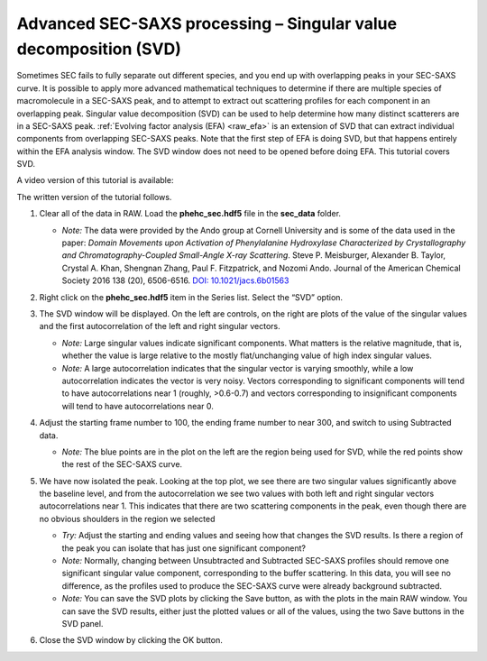 Advanced SEC-SAXS processing – Singular value decomposition (SVD)
^^^^^^^^^^^^^^^^^^^^^^^^^^^^^^^^^^^^^^^^^^^^^^^^^^^^^^^^^^^^^^^^^^
.. _raw_svd:

Sometimes SEC fails to fully separate out different species, and you end up with overlapping
peaks in your SEC-SAXS curve. It is possible to apply more advanced mathematical techniques
to determine if there are multiple species of macromolecule in a SEC-SAXS peak, and to attempt
to extract out scattering profiles for each component in an overlapping peak. Singular value
decomposition (SVD) can be used to help determine how many distinct scatterers are in a
SEC-SAXS peak. :ref:`Evolving factor analysis (EFA) <raw_efa>` is an extension
of SVD that can extract individual components from overlapping SEC-SAXS peaks.
Note that the first step of EFA is doing SVD, but that happens entirely within
the EFA analysis window. The SVD window does not need to be opened before doing
EFA. This tutorial covers SVD.

A video version of this tutorial is available:

.. raw:: html

    <style>.embed-container { position: relative; padding-bottom: 56.25%; height: 0; overflow: hidden; max-width: 100%; } .embed-container iframe, .embed-container object, .embed-container embed { position: absolute; top: 0; left: 0; width: 100%; height: 100%; }</style><div class='embed-container'><iframe src='https://www.youtube.com/embed/Hyvr18s7Ihg' frameborder='0' allowfullscreen></iframe></div>

The written version of the tutorial follows.


#.  Clear all of the data in RAW. Load the **phehc_sec.hdf5** file in the **sec_data** folder.

    *   *Note:* The data were provided by the Ando group at Cornell University
        and is some of the data used in the paper: *Domain Movements upon Activation of
        Phenylalanine Hydroxylase Characterized by Crystallography and Chromatography-Coupled
        Small-Angle X-ray Scattering*\ . Steve P. Meisburger, Alexander B. Taylor, Crystal
        A. Khan, Shengnan Zhang, Paul F. Fitzpatrick, and Nozomi Ando. Journal of the
        American Chemical Society 2016 138 (20), 6506-6516. `DOI: 10.1021/jacs.6b01563
        <https://dx.doi.org/10.1021/jacs.6b01563>`_

    |efa_series_plot_png|

#.  Right click on the **phehc_sec.hdf5** item in the Series list. Select the “SVD” option.

#.  The SVD window will be displayed. On the left are controls, on the right are plots of
    the value of the singular values and the first autocorrelation of the left and right
    singular vectors.

    *   *Note:* Large singular values indicate significant components. What matters is the relative
        magnitude, that is, whether the value is large relative to the mostly flat/unchanging
        value of high index singular values.

    *   *Note:* A large autocorrelation indicates that the singular vector is varying smoothly,
        while a low autocorrelation indicates the vector is very noisy. Vectors corresponding to
        significant components will tend to have autocorrelations near 1 (roughly, >0.6-0.7) and
        vectors corresponding to insignificant components will tend to have autocorrelations near 0.

    |svd_panel_png|

#.  Adjust the starting frame number to 100, the ending frame number to near 300, and switch
    to using Subtracted data.

    *   *Note:* The blue points are in the plot on the left are the region being
        used for SVD, while the red points show the rest of the SEC-SAXS curve.

    |svd_panel_sub_png|

#.  We have now isolated the peak. Looking at the top plot, we see there are two singular
    values significantly above the baseline level, and from the autocorrelation we see two
    values with both left and right singular vectors autocorrelations near 1. This indicates
    that there are two scattering components in the peak, even though there are no obvious
    shoulders in the region we selected

    *   *Try:*  Adjust the starting and ending values and seeing how that changes the SVD
        results. Is there a region of the peak you can isolate that has just one significant
        component?

    *   *Note:* Normally, changing between Unsubtracted and Subtracted SEC-SAXS profiles
        should remove one significant singular value component, corresponding to the buffer
        scattering. In this data, you will see no difference, as the profiles used to
        produce the SEC-SAXS curve were already background subtracted.

    *   *Note:* You can save the SVD plots by clicking the Save button, as with the plots
        in the main RAW window. You can save the SVD results, either just the plotted values
        or all of the values, using the two Save buttons in the SVD panel.

    |singular_values_png|

#.  Close the SVD window by clicking the OK button.


.. |efa_series_plot_png| image:: images/efa_series_plot.png
    :target: ../_images/efa_series_plot.png

.. |svd_panel_png| image:: images/svd_panel.png
    :target: ../_images/svd_panel.png

.. |svd_panel_sub_png| image:: images/svd_panel_sub.png
    :target: ../_images/svd_panel_sub.png

.. |singular_values_png| image:: images/singular_values.png
    :width: 400 px
    :target: ../_images/singular_values.png
